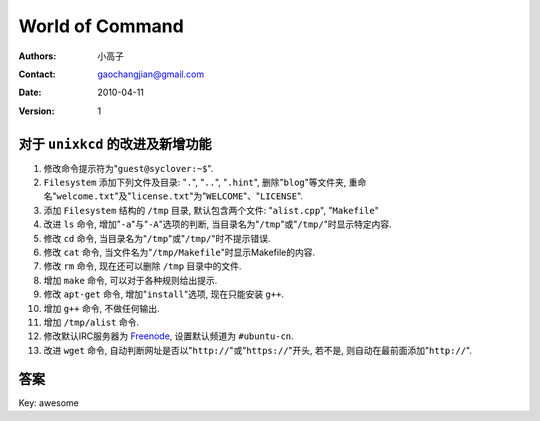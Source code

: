 ================
World of Command
================

:Authors: 小高子
:Contact: gaochangjian@gmail.com
:Date: 2010-04-11
:Version: 1

对于 ``unixkcd`` 的改进及新增功能
---------------------------------

#. 修改命令提示符为"``guest@syclover:~$``".
#. ``Filesystem`` 添加下列文件及目录: "``.``", "``..``", "``.hint``", 删除"``blog``"等文件夹, 重命名"``welcome.txt``"及"``license.txt``"为"``WELCOME``"、"``LICENSE``".
#. 添加 ``Filesystem`` 结构的 ``/tmp`` 目录, 默认包含两个文件: "``alist.cpp``", "``Makefile``"
#. 改进 ``ls`` 命令, 增加"``-a``"与"``-A``"选项的判断, 当目录名为"``/tmp``"或"``/tmp/``"时显示特定内容.
#. 修改 ``cd`` 命令, 当目录名为"``/tmp``"或"``/tmp/``"时不提示错误.
#. 修改 ``cat`` 命令, 当文件名为"``/tmp/Makefile``"时显示Makefile的内容.
#. 修改 ``rm`` 命令, 现在还可以删除 ``/tmp`` 目录中的文件.
#. 增加 ``make`` 命令, 可以对于各种规则给出提示.
#. 修改 ``apt-get`` 命令, 增加"``install``"选项, 现在只能安装 ``g++``.
#. 增加 ``g++`` 命令, 不做任何输出.
#. 增加 ``/tmp/alist`` 命令.
#. 修改默认IRC服务器为 `Freenode <http://freenode.net/>`_, 设置默认频道为 ``#ubuntu-cn``.
#. 改进 ``wget`` 命令, 自动判断网址是否以"``http://``"或"``https://``"开头, 若不是, 则自动在最前面添加"``http://``".

答案
----

Key: awesome
